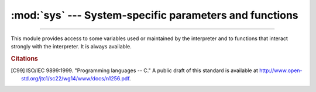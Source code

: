 :mod:`sys` --- System-specific parameters and functions
=======================================================

.. module:: sys
   :synopsis: Access system-specific parameters and functions.

--------------

This module provides access to some variables used or maintained by the
interpreter and to functions that interact strongly with the interpreter. It is
always available.


.. data:: abiflags

   On POSIX systems where Python was built with the standard ``configure``
   script, this contains the ABI flags as specified by :pep:`3149`.

   .. versionadded:: 3.2


.. data:: argv

   The list of command line arguments passed to a Python script. ``argv[0]`` is the
   script name (it is operating system dependent whether this is a full pathname or
   not).  If the command was executed using the :option:`-c` command line option to
   the interpreter, ``argv[0]`` is set to the string ``'-c'``.  If no script name
   was passed to the Python interpreter, ``argv[0]`` is the empty string.

   To loop over the standard input, or the list of files given on the
   command line, see the :mod:`fileinput` module.

   .. note::
      On Unix, command line arguments are passed by bytes from OS.  Python decode
      them with filesystem encoding and "surrogateescape" error handler.
      When you need original bytes, you can get it by
      ``argv[0].decode(sys.getfilesystemencoding(), "surrogateescape")``.


.. data:: base_exec_prefix

   Set during Python startup, before ``site.py`` is run, to the same value as
   :data:`exec_prefix`. If not running in a
   :ref:`virtual environment <venv-def>`, the values will stay the same; if
   ``site.py`` finds that a virtual environment is in use, the values of
   :data:`prefix` and :data:`exec_prefix` will be changed to point to the
   virtual environment, whereas :data:`base_prefix` and
   :data:`base_exec_prefix` will remain pointing to the base Python
   installation (the one which the virtual environment was created from).

   .. versionadded:: 3.3


.. data:: base_prefix

   Set during Python startup, before ``site.py`` is run, to the same value as
   :data:`prefix`. If not running in a :ref:`virtual environment <venv-def>`, the values
   will stay the same; if ``site.py`` finds that a virtual environment is in
   use, the values of :data:`prefix` and :data:`exec_prefix` will be changed to
   point to the virtual environment, whereas :data:`base_prefix` and
   :data:`base_exec_prefix` will remain pointing to the base Python
   installation (the one which the virtual environment was created from).

   .. versionadded:: 3.3


.. data:: byteorder

   An indicator of the native byte order.  This will have the value ``'big'`` on
   big-endian (most-significant byte first) platforms, and ``'little'`` on
   little-endian (least-significant byte first) platforms.


.. data:: builtin_module_names

   A tuple of strings giving the names of all modules that are compiled into this
   Python interpreter.  (This information is not available in any other way ---
   ``modules.keys()`` only lists the imported modules.)


.. function:: call_tracing(func, args)

   Call ``func(*args)``, while tracing is enabled.  The tracing state is saved,
   and restored afterwards.  This is intended to be called from a debugger from
   a checkpoint, to recursively debug some other code.


.. data:: copyright

   A string containing the copyright pertaining to the Python interpreter.


.. function:: _clear_type_cache()

   Clear the internal type cache. The type cache is used to speed up attribute
   and method lookups. Use the function *only* to drop unnecessary references
   during reference leak debugging.

   This function should be used for internal and specialized purposes only.


.. function:: _current_frames()

   Return a dictionary mapping each thread's identifier to the topmost stack frame
   currently active in that thread at the time the function is called. Note that
   functions in the :mod:`traceback` module can build the call stack given such a
   frame.

   This is most useful for debugging deadlock:  this function does not require the
   deadlocked threads' cooperation, and such threads' call stacks are frozen for as
   long as they remain deadlocked.  The frame returned for a non-deadlocked thread
   may bear no relationship to that thread's current activity by the time calling
   code examines the frame.

   This function should be used for internal and specialized purposes only.


.. function:: breakpointhook()

   This hook function is called by built-in :func:`breakpoint`.  By default,
   it drops you into the :mod:`pdb` debugger, but it can be set to any other
   function so that you can choose which debugger gets used.

   The signature of this function is dependent on what it calls.  For example,
   the default binding (e.g. ``pdb.set_trace()``) expects no arguments, but
   you might bind it to a function that expects additional arguments
   (positional and/or keyword).  The built-in ``breakpoint()`` function passes
   its ``*args`` and ``**kws`` straight through.  Whatever
   ``breakpointhooks()`` returns is returned from ``breakpoint()``.

   The default implementation first consults the environment variable
   :envvar:`PYTHONBREAKPOINT`.  If that is set to ``"0"`` then this function
   returns immediately; i.e. it is a no-op.  If the environment variable is
   not set, or is set to the empty string, ``pdb.set_trace()`` is called.
   Otherwise this variable should name a function to run, using Python's
   dotted-import nomenclature, e.g. ``package.subpackage.module.function``.
   In this case, ``package.subpackage.module`` would be imported and the
   resulting module must have a callable named ``function()``.  This is run,
   passing in ``*args`` and ``**kws``, and whatever ``function()`` returns,
   ``sys.breakpointhook()`` returns to the built-in :func:`breakpoint`
   function.

   Note that if anything goes wrong while importing the callable named by
   :envvar:`PYTHONBREAKPOINT`, a :exc:`RuntimeWarning` is reported and the
   breakpoint is ignored.

   Also note that if ``sys.breakpointhook()`` is overridden programmatically,
   :envvar:`PYTHONBREAKPOINT` is *not* consulted.

   .. versionadded:: 3.7

.. function:: _debugmallocstats()

   Print low-level information to stderr about the state of CPython's memory
   allocator.

   If Python is configured --with-pydebug, it also performs some expensive
   internal consistency checks.

   .. versionadded:: 3.3

   .. impl-detail::

      This function is specific to CPython.  The exact output format is not
      defined here, and may change.


.. data:: dllhandle

   Integer specifying the handle of the Python DLL.

   .. availability:: Windows.


.. function:: displayhook(value)

   If *value* is not ``None``, this function prints ``repr(value)`` to
   ``sys.stdout``, and saves *value* in ``builtins._``. If ``repr(value)`` is
   not encodable to ``sys.stdout.encoding`` with ``sys.stdout.errors`` error
   handler (which is probably ``'strict'``), encode it to
   ``sys.stdout.encoding`` with ``'backslashreplace'`` error handler.

   ``sys.displayhook`` is called on the result of evaluating an :term:`expression`
   entered in an interactive Python session.  The display of these values can be
   customized by assigning another one-argument function to ``sys.displayhook``.

   Pseudo-code::

       def displayhook(value):
           if value is None:
               return
           # Set '_' to None to avoid recursion
           builtins._ = None
           text = repr(value)
           try:
               sys.stdout.write(text)
           except UnicodeEncodeError:
               bytes = text.encode(sys.stdout.encoding, 'backslashreplace')
               if hasattr(sys.stdout, 'buffer'):
                   sys.stdout.buffer.write(bytes)
               else:
                   text = bytes.decode(sys.stdout.encoding, 'strict')
                   sys.stdout.write(text)
           sys.stdout.write("\n")
           builtins._ = value

   .. versionchanged:: 3.2
      Use ``'backslashreplace'`` error handler on :exc:`UnicodeEncodeError`.


.. data:: dont_write_bytecode

   If this is true, Python won't try to write ``.pyc`` files on the
   import of source modules.  This value is initially set to ``True`` or
   ``False`` depending on the :option:`-B` command line option and the
   :envvar:`PYTHONDONTWRITEBYTECODE` environment variable, but you can set it
   yourself to control bytecode file generation.


.. data:: pycache_prefix

   If this is set (not ``None``), Python will write bytecode-cache ``.pyc``
   files to (and read them from) a parallel directory tree rooted at this
   directory, rather than from ``__pycache__`` directories in the source code
   tree. Any ``__pycache__`` directories in the source code tree will be ignored
   and new `.pyc` files written within the pycache prefix. Thus if you use
   :mod:`compileall` as a pre-build step, you must ensure you run it with the
   same pycache prefix (if any) that you will use at runtime.

   A relative path is interpreted relative to the current working directory.

   This value is initially set based on the value of the :option:`-X`
   ``pycache_prefix=PATH`` command-line option or the
   :envvar:`PYTHONPYCACHEPREFIX` environment variable (command-line takes
   precedence). If neither are set, it is ``None``.

   .. versionadded:: 3.8


.. function:: excepthook(type, value, traceback)

   This function prints out a given traceback and exception to ``sys.stderr``.

   When an exception is raised and uncaught, the interpreter calls
   ``sys.excepthook`` with three arguments, the exception class, exception
   instance, and a traceback object.  In an interactive session this happens just
   before control is returned to the prompt; in a Python program this happens just
   before the program exits.  The handling of such top-level exceptions can be
   customized by assigning another three-argument function to ``sys.excepthook``.


.. data:: __breakpointhook__
          __displayhook__
          __excepthook__

   These objects contain the original values of ``breakpointhook``,
   ``displayhook``, and ``excepthook`` at the start of the program.  They are
   saved so that ``breakpointhook``, ``displayhook`` and ``excepthook`` can be
   restored in case they happen to get replaced with broken or alternative
   objects.

   .. versionadded:: 3.7
      __breakpointhook__


.. function:: exc_info()

   This function returns a tuple of three values that give information about the
   exception that is currently being handled.  The information returned is specific
   both to the current thread and to the current stack frame.  If the current stack
   frame is not handling an exception, the information is taken from the calling
   stack frame, or its caller, and so on until a stack frame is found that is
   handling an exception.  Here, "handling an exception" is defined as "executing
   an except clause."  For any stack frame, only information about the exception
   being currently handled is accessible.

   .. index:: object: traceback

   If no exception is being handled anywhere on the stack, a tuple containing
   three ``None`` values is returned.  Otherwise, the values returned are
   ``(type, value, traceback)``.  Their meaning is: *type* gets the type of the
   exception being handled (a subclass of :exc:`BaseException`); *value* gets
   the exception instance (an instance of the exception type); *traceback* gets
   a traceback object (see the Reference Manual) which encapsulates the call
   stack at the point where the exception originally occurred.


.. data:: exec_prefix

   A string giving the site-specific directory prefix where the platform-dependent
   Python files are installed; by default, this is also ``'/usr/local'``.  This can
   be set at build time with the ``--exec-prefix`` argument to the
   :program:`configure` script.  Specifically, all configuration files (e.g. the
   :file:`pyconfig.h` header file) are installed in the directory
   :file:`{exec_prefix}/lib/python{X.Y}/config`, and shared library modules are
   installed in :file:`{exec_prefix}/lib/python{X.Y}/lib-dynload`, where *X.Y*
   is the version number of Python, for example ``3.2``.

   .. note::

      If a :ref:`virtual environment <venv-def>` is in effect, this
      value will be changed in ``site.py`` to point to the virtual environment.
      The value for the Python installation will still be available, via
      :data:`base_exec_prefix`.


.. data:: executable

   A string giving the absolute path of the executable binary for the Python
   interpreter, on systems where this makes sense. If Python is unable to retrieve
   the real path to its executable, :data:`sys.executable` will be an empty string
   or ``None``.


.. function:: exit([arg])

   Exit from Python.  This is implemented by raising the :exc:`SystemExit`
   exception, so cleanup actions specified by finally clauses of :keyword:`try`
   statements are honored, and it is possible to intercept the exit attempt at
   an outer level.

   The optional argument *arg* can be an integer giving the exit status
   (defaulting to zero), or another type of object.  If it is an integer, zero
   is considered "successful termination" and any nonzero value is considered
   "abnormal termination" by shells and the like.  Most systems require it to be
   in the range 0--127, and produce undefined results otherwise.  Some systems
   have a convention for assigning specific meanings to specific exit codes, but
   these are generally underdeveloped; Unix programs generally use 2 for command
   line syntax errors and 1 for all other kind of errors.  If another type of
   object is passed, ``None`` is equivalent to passing zero, and any other
   object is printed to :data:`stderr` and results in an exit code of 1.  In
   particular, ``sys.exit("some error message")`` is a quick way to exit a
   program when an error occurs.

   Since :func:`exit` ultimately "only" raises an exception, it will only exit
   the process when called from the main thread, and the exception is not
   intercepted.

   .. versionchanged:: 3.6
      If an error occurs in the cleanup after the Python interpreter
      has caught :exc:`SystemExit` (such as an error flushing buffered data
      in the standard streams), the exit status is changed to 120.


.. data:: flags

   The :term:`struct sequence` *flags* exposes the status of command line
   flags. The attributes are read only.

   ============================= =============================
   attribute                     flag
   ============================= =============================
   :const:`debug`                :option:`-d`
   :const:`inspect`              :option:`-i`
   :const:`interactive`          :option:`-i`
   :const:`isolated`             :option:`-I`
   :const:`optimize`             :option:`-O` or :option:`-OO`
   :const:`dont_write_bytecode`  :option:`-B`
   :const:`no_user_site`         :option:`-s`
   :const:`no_site`              :option:`-S`
   :const:`ignore_environment`   :option:`-E`
   :const:`verbose`              :option:`-v`
   :const:`bytes_warning`        :option:`-b`
   :const:`quiet`                :option:`-q`
   :const:`hash_randomization`   :option:`-R`
   :const:`dev_mode`             :option:`-X` ``dev``
   :const:`utf8_mode`            :option:`-X` ``utf8``
   ============================= =============================

   .. versionchanged:: 3.2
      Added ``quiet`` attribute for the new :option:`-q` flag.

   .. versionadded:: 3.2.3
      The ``hash_randomization`` attribute.

   .. versionchanged:: 3.3
      Removed obsolete ``division_warning`` attribute.

   .. versionchanged:: 3.4
      Added ``isolated`` attribute for :option:`-I` ``isolated`` flag.

   .. versionchanged:: 3.7
      Added ``dev_mode`` attribute for the new :option:`-X` ``dev`` flag
      and ``utf8_mode`` attribute for the new  :option:`-X` ``utf8`` flag.


.. data:: float_info

   A :term:`struct sequence` holding information about the float type. It
   contains low level information about the precision and internal
   representation.  The values correspond to the various floating-point
   constants defined in the standard header file :file:`float.h` for the 'C'
   programming language; see section 5.2.4.2.2 of the 1999 ISO/IEC C standard
   [C99]_, 'Characteristics of floating types', for details.

   .. tabularcolumns:: |l|l|L|

   +---------------------+----------------+--------------------------------------------------+
   | attribute           | float.h macro  | explanation                                      |
   +=====================+================+==================================================+
   | :const:`epsilon`    | DBL_EPSILON    | difference between 1 and the least value greater |
   |                     |                | than 1 that is representable as a float          |
   +---------------------+----------------+--------------------------------------------------+
   | :const:`dig`        | DBL_DIG        | maximum number of decimal digits that can be     |
   |                     |                | faithfully represented in a float;  see below    |
   +---------------------+----------------+--------------------------------------------------+
   | :const:`mant_dig`   | DBL_MANT_DIG   | float precision: the number of base-``radix``    |
   |                     |                | digits in the significand of a float             |
   +---------------------+----------------+--------------------------------------------------+
   | :const:`max`        | DBL_MAX        | maximum representable finite float               |
   +---------------------+----------------+--------------------------------------------------+
   | :const:`max_exp`    | DBL_MAX_EXP    | maximum integer e such that ``radix**(e-1)`` is  |
   |                     |                | a representable finite float                     |
   +---------------------+----------------+--------------------------------------------------+
   | :const:`max_10_exp` | DBL_MAX_10_EXP | maximum integer e such that ``10**e`` is in the  |
   |                     |                | range of representable finite floats             |
   +---------------------+----------------+--------------------------------------------------+
   | :const:`min`        | DBL_MIN        | minimum positive normalized float                |
   +---------------------+----------------+--------------------------------------------------+
   | :const:`min_exp`    | DBL_MIN_EXP    | minimum integer e such that ``radix**(e-1)`` is  |
   |                     |                | a normalized float                               |
   +---------------------+----------------+--------------------------------------------------+
   | :const:`min_10_exp` | DBL_MIN_10_EXP | minimum integer e such that ``10**e`` is a       |
   |                     |                | normalized float                                 |
   +---------------------+----------------+--------------------------------------------------+
   | :const:`radix`      | FLT_RADIX      | radix of exponent representation                 |
   +---------------------+----------------+--------------------------------------------------+
   | :const:`rounds`     | FLT_ROUNDS     | integer constant representing the rounding mode  |
   |                     |                | used for arithmetic operations.  This reflects   |
   |                     |                | the value of the system FLT_ROUNDS macro at      |
   |                     |                | interpreter startup time.  See section 5.2.4.2.2 |
   |                     |                | of the C99 standard for an explanation of the    |
   |                     |                | possible values and their meanings.              |
   +---------------------+----------------+--------------------------------------------------+

   The attribute :attr:`sys.float_info.dig` needs further explanation.  If
   ``s`` is any string representing a decimal number with at most
   :attr:`sys.float_info.dig` significant digits, then converting ``s`` to a
   float and back again will recover a string representing the same decimal
   value::

      >>> import sys
      >>> sys.float_info.dig
      15
      >>> s = '3.14159265358979'    # decimal string with 15 significant digits
      >>> format(float(s), '.15g')  # convert to float and back -> same value
      '3.14159265358979'

   But for strings with more than :attr:`sys.float_info.dig` significant digits,
   this isn't always true::

      >>> s = '9876543211234567'    # 16 significant digits is too many!
      >>> format(float(s), '.16g')  # conversion changes value
      '9876543211234568'

.. data:: float_repr_style

   A string indicating how the :func:`repr` function behaves for
   floats.  If the string has value ``'short'`` then for a finite
   float ``x``, ``repr(x)`` aims to produce a short string with the
   property that ``float(repr(x)) == x``.  This is the usual behaviour
   in Python 3.1 and later.  Otherwise, ``float_repr_style`` has value
   ``'legacy'`` and ``repr(x)`` behaves in the same way as it did in
   versions of Python prior to 3.1.

   .. versionadded:: 3.1


.. function:: getallocatedblocks()

   Return the number of memory blocks currently allocated by the interpreter,
   regardless of their size.  This function is mainly useful for tracking
   and debugging memory leaks.  Because of the interpreter's internal
   caches, the result can vary from call to call; you may have to call
   :func:`_clear_type_cache()` and :func:`gc.collect()` to get more
   predictable results.

   If a Python build or implementation cannot reasonably compute this
   information, :func:`getallocatedblocks()` is allowed to return 0 instead.

   .. versionadded:: 3.4


.. function:: getandroidapilevel()

   Return the build time API version of Android as an integer.

   .. availability:: Android.

   .. versionadded:: 3.7


.. function:: getcheckinterval()

   Return the interpreter's "check interval"; see :func:`setcheckinterval`.

   .. deprecated:: 3.2
      Use :func:`getswitchinterval` instead.


.. function:: getdefaultencoding()

   Return the name of the current default string encoding used by the Unicode
   implementation.


.. function:: getdlopenflags()

   Return the current value of the flags that are used for
   :c:func:`dlopen` calls.  Symbolic names for the flag values can be
   found in the :mod:`os` module (``RTLD_xxx`` constants, e.g.
   :data:`os.RTLD_LAZY`).

   .. availability:: Unix.


.. function:: getfilesystemencoding()

   Return the name of the encoding used to convert between Unicode
   filenames and bytes filenames. For best compatibility, str should be
   used for filenames in all cases, although representing filenames as bytes
   is also supported. Functions accepting or returning filenames should support
   either str or bytes and internally convert to the system's preferred
   representation.

   This encoding is always ASCII-compatible.

   :func:`os.fsencode` and :func:`os.fsdecode` should be used to ensure that
   the correct encoding and errors mode are used.

   * In the UTF-8 mode, the encoding is ``utf-8`` on any platform.

   * On macOS, the encoding is ``'utf-8'``.

   * On Unix, the encoding is the locale encoding.

   * On Windows, the encoding may be ``'utf-8'`` or ``'mbcs'``, depending
     on user configuration.

   * On Android, the encoding is ``'utf-8'``.

   * On VxWorks, the encoding is ``'utf-8'``.

   .. versionchanged:: 3.2
      :func:`getfilesystemencoding` result cannot be ``None`` anymore.

   .. versionchanged:: 3.6
      Windows is no longer guaranteed to return ``'mbcs'``. See :pep:`529`
      and :func:`_enablelegacywindowsfsencoding` for more information.

   .. versionchanged:: 3.7
      Return 'utf-8' in the UTF-8 mode.


.. function:: getfilesystemencodeerrors()

   Return the name of the error mode used to convert between Unicode filenames
   and bytes filenames. The encoding name is returned from
   :func:`getfilesystemencoding`.

   :func:`os.fsencode` and :func:`os.fsdecode` should be used to ensure that
   the correct encoding and errors mode are used.

   .. versionadded:: 3.6

.. function:: getrefcount(object)

   Return the reference count of the *object*.  The count returned is generally one
   higher than you might expect, because it includes the (temporary) reference as
   an argument to :func:`getrefcount`.


.. function:: getrecursionlimit()

   Return the current value of the recursion limit, the maximum depth of the Python
   interpreter stack.  This limit prevents infinite recursion from causing an
   overflow of the C stack and crashing Python.  It can be set by
   :func:`setrecursionlimit`.


.. function:: getsizeof(object[, default])

   Return the size of an object in bytes. The object can be any type of
   object. All built-in objects will return correct results, but this
   does not have to hold true for third-party extensions as it is implementation
   specific.

   Only the memory consumption directly attributed to the object is
   accounted for, not the memory consumption of objects it refers to.

   If given, *default* will be returned if the object does not provide means to
   retrieve the size.  Otherwise a :exc:`TypeError` will be raised.

   :func:`getsizeof` calls the object's ``__sizeof__`` method and adds an
   additional garbage collector overhead if the object is managed by the garbage
   collector.

   See `recursive sizeof recipe <https://code.activestate.com/recipes/577504>`_
   for an example of using :func:`getsizeof` recursively to find the size of
   containers and all their contents.

.. function:: getswitchinterval()

   Return the interpreter's "thread switch interval"; see
   :func:`setswitchinterval`.

   .. versionadded:: 3.2


.. function:: _getframe([depth])

   Return a frame object from the call stack.  If optional integer *depth* is
   given, return the frame object that many calls below the top of the stack.  If
   that is deeper than the call stack, :exc:`ValueError` is raised.  The default
   for *depth* is zero, returning the frame at the top of the call stack.

   .. impl-detail::

      This function should be used for internal and specialized purposes only.
      It is not guaranteed to exist in all implementations of Python.


.. function:: getprofile()

   .. index::
      single: profile function
      single: profiler

   Get the profiler function as set by :func:`setprofile`.


.. function:: gettrace()

   .. index::
      single: trace function
      single: debugger

   Get the trace function as set by :func:`settrace`.

   .. impl-detail::

      The :func:`gettrace` function is intended only for implementing debuggers,
      profilers, coverage tools and the like.  Its behavior is part of the
      implementation platform, rather than part of the language definition, and
      thus may not be available in all Python implementations.


.. function:: getwindowsversion()

   Return a named tuple describing the Windows version
   currently running.  The named elements are *major*, *minor*,
   *build*, *platform*, *service_pack*, *service_pack_minor*,
   *service_pack_major*, *suite_mask*, *product_type* and
   *platform_version*. *service_pack* contains a string,
   *platform_version* a 3-tuple and all other values are
   integers. The components can also be accessed by name, so
   ``sys.getwindowsversion()[0]`` is equivalent to
   ``sys.getwindowsversion().major``. For compatibility with prior
   versions, only the first 5 elements are retrievable by indexing.

   *platform* will be :const:`2 (VER_PLATFORM_WIN32_NT)`.

   *product_type* may be one of the following values:

   +---------------------------------------+---------------------------------+
   | Constant                              | Meaning                         |
   +=======================================+=================================+
   | :const:`1 (VER_NT_WORKSTATION)`       | The system is a workstation.    |
   +---------------------------------------+---------------------------------+
   | :const:`2 (VER_NT_DOMAIN_CONTROLLER)` | The system is a domain          |
   |                                       | controller.                     |
   +---------------------------------------+---------------------------------+
   | :const:`3 (VER_NT_SERVER)`            | The system is a server, but not |
   |                                       | a domain controller.            |
   +---------------------------------------+---------------------------------+

   This function wraps the Win32 :c:func:`GetVersionEx` function; see the
   Microsoft documentation on :c:func:`OSVERSIONINFOEX` for more information
   about these fields.

   *platform_version* returns the accurate major version, minor version and
   build number of the current operating system, rather than the version that
   is being emulated for the process. It is intended for use in logging rather
   than for feature detection.

   .. availability:: Windows.

   .. versionchanged:: 3.2
      Changed to a named tuple and added *service_pack_minor*,
      *service_pack_major*, *suite_mask*, and *product_type*.

   .. versionchanged:: 3.6
      Added *platform_version*


.. function:: get_asyncgen_hooks()

   Returns an *asyncgen_hooks* object, which is similar to a
   :class:`~collections.namedtuple` of the form `(firstiter, finalizer)`,
   where *firstiter* and *finalizer* are expected to be either ``None`` or
   functions which take an :term:`asynchronous generator iterator` as an
   argument, and are used to schedule finalization of an asynchronous
   generator by an event loop.

   .. versionadded:: 3.6
      See :pep:`525` for more details.

   .. note::
      This function has been added on a provisional basis (see :pep:`411`
      for details.)


.. function:: get_coroutine_origin_tracking_depth()

   Get the current coroutine origin tracking depth, as set by
   :func:`set_coroutine_origin_tracking_depth`.

   .. versionadded:: 3.7

   .. note::
      This function has been added on a provisional basis (see :pep:`411`
      for details.)  Use it only for debugging purposes.


.. function:: get_coroutine_wrapper()

   Returns ``None``, or a wrapper set by :func:`set_coroutine_wrapper`.

   .. versionadded:: 3.5
      See :pep:`492` for more details.

   .. note::
      This function has been added on a provisional basis (see :pep:`411`
      for details.)  Use it only for debugging purposes.

   .. deprecated:: 3.7
      The coroutine wrapper functionality has been deprecated, and
      will be removed in 3.8. See :issue:`32591` for details.


.. data:: hash_info

   A :term:`struct sequence` giving parameters of the numeric hash
   implementation.  For more details about hashing of numeric types, see
   :ref:`numeric-hash`.

   +---------------------+--------------------------------------------------+
   | attribute           | explanation                                      |
   +=====================+==================================================+
   | :const:`width`      | width in bits used for hash values               |
   +---------------------+--------------------------------------------------+
   | :const:`modulus`    | prime modulus P used for numeric hash scheme     |
   +---------------------+--------------------------------------------------+
   | :const:`inf`        | hash value returned for a positive infinity      |
   +---------------------+--------------------------------------------------+
   | :const:`nan`        | hash value returned for a nan                    |
   +---------------------+--------------------------------------------------+
   | :const:`imag`       | multiplier used for the imaginary part of a      |
   |                     | complex number                                   |
   +---------------------+--------------------------------------------------+
   | :const:`algorithm`  | name of the algorithm for hashing of str, bytes, |
   |                     | and memoryview                                   |
   +---------------------+--------------------------------------------------+
   | :const:`hash_bits`  | internal output size of the hash algorithm       |
   +---------------------+--------------------------------------------------+
   | :const:`seed_bits`  | size of the seed key of the hash algorithm       |
   +---------------------+--------------------------------------------------+


   .. versionadded:: 3.2

   .. versionchanged:: 3.4
      Added *algorithm*, *hash_bits* and *seed_bits*


.. data:: hexversion

   The version number encoded as a single integer.  This is guaranteed to increase
   with each version, including proper support for non-production releases.  For
   example, to test that the Python interpreter is at least version 1.5.2, use::

      if sys.hexversion >= 0x010502F0:
          # use some advanced feature
          ...
      else:
          # use an alternative implementation or warn the user
          ...

   This is called ``hexversion`` since it only really looks meaningful when viewed
   as the result of passing it to the built-in :func:`hex` function.  The
   :term:`struct sequence`  :data:`sys.version_info` may be used for a more
   human-friendly encoding of the same information.

   More details of ``hexversion`` can be found at :ref:`apiabiversion`.


.. data:: implementation

   An object containing information about the implementation of the
   currently running Python interpreter.  The following attributes are
   required to exist in all Python implementations.

   *name* is the implementation's identifier, e.g. ``'cpython'``.  The actual
   string is defined by the Python implementation, but it is guaranteed to be
   lower case.

   *version* is a named tuple, in the same format as
   :data:`sys.version_info`.  It represents the version of the Python
   *implementation*.  This has a distinct meaning from the specific
   version of the Python *language* to which the currently running
   interpreter conforms, which ``sys.version_info`` represents.  For
   example, for PyPy 1.8 ``sys.implementation.version`` might be
   ``sys.version_info(1, 8, 0, 'final', 0)``, whereas ``sys.version_info``
   would be ``sys.version_info(2, 7, 2, 'final', 0)``.  For CPython they
   are the same value, since it is the reference implementation.

   *hexversion* is the implementation version in hexadecimal format, like
   :data:`sys.hexversion`.

   *cache_tag* is the tag used by the import machinery in the filenames of
   cached modules.  By convention, it would be a composite of the
   implementation's name and version, like ``'cpython-33'``.  However, a
   Python implementation may use some other value if appropriate.  If
   ``cache_tag`` is set to ``None``, it indicates that module caching should
   be disabled.

   :data:`sys.implementation` may contain additional attributes specific to
   the Python implementation.  These non-standard attributes must start with
   an underscore, and are not described here.  Regardless of its contents,
   :data:`sys.implementation` will not change during a run of the interpreter,
   nor between implementation versions.  (It may change between Python
   language versions, however.)  See :pep:`421` for more information.

   .. versionadded:: 3.3


.. data:: int_info

   A :term:`struct sequence` that holds information about Python's internal
   representation of integers.  The attributes are read only.

   .. tabularcolumns:: |l|L|

   +-------------------------+----------------------------------------------+
   | Attribute               | Explanation                                  |
   +=========================+==============================================+
   | :const:`bits_per_digit` | number of bits held in each digit.  Python   |
   |                         | integers are stored internally in base       |
   |                         | ``2**int_info.bits_per_digit``               |
   +-------------------------+----------------------------------------------+
   | :const:`sizeof_digit`   | size in bytes of the C type used to          |
   |                         | represent a digit                            |
   +-------------------------+----------------------------------------------+

   .. versionadded:: 3.1


.. data:: __interactivehook__

   When this attribute exists, its value is automatically called (with no
   arguments) when the interpreter is launched in :ref:`interactive mode
   <tut-interactive>`.  This is done after the :envvar:`PYTHONSTARTUP` file is
   read, so that you can set this hook there.  The :mod:`site` module
   :ref:`sets this <rlcompleter-config>`.

   .. versionadded:: 3.4


.. function:: intern(string)

   Enter *string* in the table of "interned" strings and return the interned string
   -- which is *string* itself or a copy. Interning strings is useful to gain a
   little performance on dictionary lookup -- if the keys in a dictionary are
   interned, and the lookup key is interned, the key comparisons (after hashing)
   can be done by a pointer compare instead of a string compare.  Normally, the
   names used in Python programs are automatically interned, and the dictionaries
   used to hold module, class or instance attributes have interned keys.

   Interned strings are not immortal; you must keep a reference to the return
   value of :func:`intern` around to benefit from it.


.. function:: is_finalizing()

   Return :const:`True` if the Python interpreter is
   :term:`shutting down <interpreter shutdown>`, :const:`False` otherwise.

   .. versionadded:: 3.5


.. data:: last_type
          last_value
          last_traceback

   These three variables are not always defined; they are set when an exception is
   not handled and the interpreter prints an error message and a stack traceback.
   Their intended use is to allow an interactive user to import a debugger module
   and engage in post-mortem debugging without having to re-execute the command
   that caused the error.  (Typical use is ``import pdb; pdb.pm()`` to enter the
   post-mortem debugger; see :mod:`pdb` module for
   more information.)

   The meaning of the variables is the same as that of the return values from
   :func:`exc_info` above.


.. data:: maxsize

   An integer giving the maximum value a variable of type :c:type:`Py_ssize_t` can
   take.  It's usually ``2**31 - 1`` on a 32-bit platform and ``2**63 - 1`` on a
   64-bit platform.


.. data:: maxunicode

   An integer giving the value of the largest Unicode code point,
   i.e. ``1114111`` (``0x10FFFF`` in hexadecimal).

   .. versionchanged:: 3.3
      Before :pep:`393`, ``sys.maxunicode`` used to be either ``0xFFFF``
      or ``0x10FFFF``, depending on the configuration option that specified
      whether Unicode characters were stored as UCS-2 or UCS-4.


.. data:: meta_path

    A list of :term:`meta path finder` objects that have their
    :meth:`~importlib.abc.MetaPathFinder.find_spec` methods called to see if one
    of the objects can find the module to be imported. The
    :meth:`~importlib.abc.MetaPathFinder.find_spec` method is called with at
    least the absolute name of the module being imported. If the module to be
    imported is contained in a package, then the parent package's :attr:`__path__`
    attribute is passed in as a second argument. The method returns a
    :term:`module spec`, or ``None`` if the module cannot be found.

    .. seealso::

        :class:`importlib.abc.MetaPathFinder`
          The abstract base class defining the interface of finder objects on
          :data:`meta_path`.
        :class:`importlib.machinery.ModuleSpec`
          The concrete class which
          :meth:`~importlib.abc.MetaPathFinder.find_spec` should return
          instances of.

    .. versionchanged:: 3.4

        :term:`Module specs <module spec>` were introduced in Python 3.4, by
        :pep:`451`. Earlier versions of Python looked for a method called
        :meth:`~importlib.abc.MetaPathFinder.find_module`.
        This is still called as a fallback if a :data:`meta_path` entry doesn't
        have a :meth:`~importlib.abc.MetaPathFinder.find_spec` method.

.. data:: modules

   This is a dictionary that maps module names to modules which have already been
   loaded.  This can be manipulated to force reloading of modules and other tricks.
   However, replacing the dictionary will not necessarily work as expected and
   deleting essential items from the dictionary may cause Python to fail.


.. data:: path

   .. index:: triple: module; search; path

   A list of strings that specifies the search path for modules. Initialized from
   the environment variable :envvar:`PYTHONPATH`, plus an installation-dependent
   default.

   As initialized upon program startup, the first item of this list, ``path[0]``,
   is the directory containing the script that was used to invoke the Python
   interpreter.  If the script directory is not available (e.g.  if the interpreter
   is invoked interactively or if the script is read from standard input),
   ``path[0]`` is the empty string, which directs Python to search modules in the
   current directory first.  Notice that the script directory is inserted *before*
   the entries inserted as a result of :envvar:`PYTHONPATH`.

   A program is free to modify this list for its own purposes.  Only strings
   and bytes should be added to :data:`sys.path`; all other data types are
   ignored during import.


   .. seealso::
      Module :mod:`site` This describes how to use .pth files to extend
      :data:`sys.path`.


.. data:: path_hooks

    A list of callables that take a path argument to try to create a
    :term:`finder` for the path. If a finder can be created, it is to be
    returned by the callable, else raise :exc:`ImportError`.

    Originally specified in :pep:`302`.


.. data:: path_importer_cache

    A dictionary acting as a cache for :term:`finder` objects. The keys are
    paths that have been passed to :data:`sys.path_hooks` and the values are
    the finders that are found. If a path is a valid file system path but no
    finder is found on :data:`sys.path_hooks` then ``None`` is
    stored.

    Originally specified in :pep:`302`.

    .. versionchanged:: 3.3
       ``None`` is stored instead of :class:`imp.NullImporter` when no finder
       is found.


.. data:: platform

   This string contains a platform identifier that can be used to append
   platform-specific components to :data:`sys.path`, for instance.

   For Unix systems, except on Linux, this is the lowercased OS name as
   returned by ``uname -s`` with the first part of the version as returned by
   ``uname -r`` appended, e.g. ``'sunos5'`` or ``'freebsd8'``, *at the time
   when Python was built*.  Unless you want to test for a specific system
   version, it is therefore recommended to use the following idiom::

      if sys.platform.startswith('freebsd'):
          # FreeBSD-specific code here...
      elif sys.platform.startswith('linux'):
          # Linux-specific code here...

   For other systems, the values are:

   ================ ===========================
   System           ``platform`` value
   ================ ===========================
   Linux            ``'linux'``
   Windows          ``'win32'``
   Windows/Cygwin   ``'cygwin'``
   macOS            ``'darwin'``
   ================ ===========================

   .. versionchanged:: 3.3
      On Linux, :attr:`sys.platform` doesn't contain the major version anymore.
      It is always ``'linux'``, instead of ``'linux2'`` or ``'linux3'``.  Since
      older Python versions include the version number, it is recommended to
      always use the ``startswith`` idiom presented above.

   .. seealso::

      :attr:`os.name` has a coarser granularity.  :func:`os.uname` gives
      system-dependent version information.

      The :mod:`platform` module provides detailed checks for the
      system's identity.


.. data:: prefix

   A string giving the site-specific directory prefix where the platform
   independent Python files are installed; by default, this is the string
   ``'/usr/local'``.  This can be set at build time with the ``--prefix``
   argument to the :program:`configure` script.  The main collection of Python
   library modules is installed in the directory :file:`{prefix}/lib/python{X.Y}`
   while the platform independent header files (all except :file:`pyconfig.h`) are
   stored in :file:`{prefix}/include/python{X.Y}`, where *X.Y* is the version
   number of Python, for example ``3.2``.

   .. note:: If a :ref:`virtual environment <venv-def>` is in effect, this
      value will be changed in ``site.py`` to point to the virtual
      environment. The value for the Python installation will still be
      available, via :data:`base_prefix`.


.. data:: ps1
          ps2

   .. index::
      single: interpreter prompts
      single: prompts, interpreter
      single: >>>; interpreter prompt
      single: ...; interpreter prompt

   Strings specifying the primary and secondary prompt of the interpreter.  These
   are only defined if the interpreter is in interactive mode.  Their initial
   values in this case are ``'>>> '`` and ``'... '``.  If a non-string object is
   assigned to either variable, its :func:`str` is re-evaluated each time the
   interpreter prepares to read a new interactive command; this can be used to
   implement a dynamic prompt.


.. function:: setcheckinterval(interval)

   Set the interpreter's "check interval".  This integer value determines how often
   the interpreter checks for periodic things such as thread switches and signal
   handlers.  The default is ``100``, meaning the check is performed every 100
   Python virtual instructions. Setting it to a larger value may increase
   performance for programs using threads.  Setting it to a value ``<=`` 0 checks
   every virtual instruction, maximizing responsiveness as well as overhead.

   .. deprecated:: 3.2
      This function doesn't have an effect anymore, as the internal logic for
      thread switching and asynchronous tasks has been rewritten.  Use
      :func:`setswitchinterval` instead.


.. function:: setdlopenflags(n)

   Set the flags used by the interpreter for :c:func:`dlopen` calls, such as when
   the interpreter loads extension modules.  Among other things, this will enable a
   lazy resolving of symbols when importing a module, if called as
   ``sys.setdlopenflags(0)``.  To share symbols across extension modules, call as
   ``sys.setdlopenflags(os.RTLD_GLOBAL)``.  Symbolic names for the flag values
   can be found in the :mod:`os` module (``RTLD_xxx`` constants, e.g.
   :data:`os.RTLD_LAZY`).

   .. availability:: Unix.

.. function:: setprofile(profilefunc)

   .. index::
      single: profile function
      single: profiler

   Set the system's profile function, which allows you to implement a Python source
   code profiler in Python.  See chapter :ref:`profile` for more information on the
   Python profiler.  The system's profile function is called similarly to the
   system's trace function (see :func:`settrace`), but it is called with different events,
   for example it isn't called for each executed line of code (only on call and return,
   but the return event is reported even when an exception has been set). The function is
   thread-specific, but there is no way for the profiler to know about context switches between
   threads, so it does not make sense to use this in the presence of multiple threads. Also,
   its return value is not used, so it can simply return ``None``.  Error in the profile
   function will cause itself unset.

   Profile functions should have three arguments: *frame*, *event*, and
   *arg*. *frame* is the current stack frame.  *event* is a string: ``'call'``,
   ``'return'``, ``'c_call'``, ``'c_return'``, or ``'c_exception'``. *arg* depends
   on the event type.

   The events have the following meaning:

   ``'call'``
      A function is called (or some other code block entered).  The
      profile function is called; *arg* is ``None``.

   ``'return'``
      A function (or other code block) is about to return.  The profile
      function is called; *arg* is the value that will be returned, or ``None``
      if the event is caused by an exception being raised.

   ``'c_call'``
      A C function is about to be called.  This may be an extension function or
      a built-in.  *arg* is the C function object.

   ``'c_return'``
      A C function has returned. *arg* is the C function object.

   ``'c_exception'``
      A C function has raised an exception.  *arg* is the C function object.

.. function:: setrecursionlimit(limit)

   Set the maximum depth of the Python interpreter stack to *limit*.  This limit
   prevents infinite recursion from causing an overflow of the C stack and crashing
   Python.

   The highest possible limit is platform-dependent.  A user may need to set the
   limit higher when they have a program that requires deep recursion and a platform
   that supports a higher limit.  This should be done with care, because a too-high
   limit can lead to a crash.

   If the new limit is too low at the current recursion depth, a
   :exc:`RecursionError` exception is raised.

   .. versionchanged:: 3.5.1
      A :exc:`RecursionError` exception is now raised if the new limit is too
      low at the current recursion depth.


.. function:: setswitchinterval(interval)

   Set the interpreter's thread switch interval (in seconds).  This floating-point
   value determines the ideal duration of the "timeslices" allocated to
   concurrently running Python threads.  Please note that the actual value
   can be higher, especially if long-running internal functions or methods
   are used.  Also, which thread becomes scheduled at the end of the interval
   is the operating system's decision.  The interpreter doesn't have its
   own scheduler.

   .. versionadded:: 3.2


.. function:: settrace(tracefunc)

   .. index::
      single: trace function
      single: debugger

   Set the system's trace function, which allows you to implement a Python
   source code debugger in Python.  The function is thread-specific; for a
   debugger to support multiple threads, it must be registered using
   :func:`settrace` for each thread being debugged.

   Trace functions should have three arguments: *frame*, *event*, and
   *arg*. *frame* is the current stack frame.  *event* is a string: ``'call'``,
   ``'line'``, ``'return'``, ``'exception'`` or ``'opcode'``.  *arg* depends on
   the event type.

   The trace function is invoked (with *event* set to ``'call'``) whenever a new
   local scope is entered; it should return a reference to a local trace
   function to be used that scope, or ``None`` if the scope shouldn't be traced.

   The local trace function should return a reference to itself (or to another
   function for further tracing in that scope), or ``None`` to turn off tracing
   in that scope.

   If there is any error occurred in the trace function, it will be unset, just
   like ``settrace(None)`` is called.

   The events have the following meaning:

   ``'call'``
      A function is called (or some other code block entered).  The
      global trace function is called; *arg* is ``None``; the return value
      specifies the local trace function.

   ``'line'``
      The interpreter is about to execute a new line of code or re-execute the
      condition of a loop.  The local trace function is called; *arg* is
      ``None``; the return value specifies the new local trace function.  See
      :file:`Objects/lnotab_notes.txt` for a detailed explanation of how this
      works.
      Per-line events may be disabled for a frame by setting
      :attr:`f_trace_lines` to :const:`False` on that frame.

   ``'return'``
      A function (or other code block) is about to return.  The local trace
      function is called; *arg* is the value that will be returned, or ``None``
      if the event is caused by an exception being raised.  The trace function's
      return value is ignored.

   ``'exception'``
      An exception has occurred.  The local trace function is called; *arg* is a
      tuple ``(exception, value, traceback)``; the return value specifies the
      new local trace function.

   ``'opcode'``
      The interpreter is about to execute a new opcode (see :mod:`dis` for
      opcode details).  The local trace function is called; *arg* is
      ``None``; the return value specifies the new local trace function.
      Per-opcode events are not emitted by default: they must be explicitly
      requested by setting :attr:`f_trace_opcodes` to :const:`True` on the
      frame.

   Note that as an exception is propagated down the chain of callers, an
   ``'exception'`` event is generated at each level.

   For more information on code and frame objects, refer to :ref:`types`.

   .. impl-detail::

      The :func:`settrace` function is intended only for implementing debuggers,
      profilers, coverage tools and the like.  Its behavior is part of the
      implementation platform, rather than part of the language definition, and
      thus may not be available in all Python implementations.

   .. versionchanged:: 3.7

      ``'opcode'`` event type added; :attr:`f_trace_lines` and
      :attr:`f_trace_opcodes` attributes added to frames

.. function:: set_asyncgen_hooks(firstiter, finalizer)

   Accepts two optional keyword arguments which are callables that accept an
   :term:`asynchronous generator iterator` as an argument. The *firstiter*
   callable will be called when an asynchronous generator is iterated for the
   first time. The *finalizer* will be called when an asynchronous generator
   is about to be garbage collected.

   .. versionadded:: 3.6
      See :pep:`525` for more details, and for a reference example of a
      *finalizer* method see the implementation of
      ``asyncio.Loop.shutdown_asyncgens`` in
      :source:`Lib/asyncio/base_events.py`

   .. note::
      This function has been added on a provisional basis (see :pep:`411`
      for details.)

.. function:: set_coroutine_origin_tracking_depth(depth)

   Allows enabling or disabling coroutine origin tracking. When
   enabled, the ``cr_origin`` attribute on coroutine objects will
   contain a tuple of (filename, line number, function name) tuples
   describing the traceback where the coroutine object was created,
   with the most recent call first. When disabled, ``cr_origin`` will
   be None.

   To enable, pass a *depth* value greater than zero; this sets the
   number of frames whose information will be captured. To disable,
   pass set *depth* to zero.

   This setting is thread-specific.

   .. versionadded:: 3.7

   .. note::
      This function has been added on a provisional basis (see :pep:`411`
      for details.)  Use it only for debugging purposes.

.. function:: set_coroutine_wrapper(wrapper)

   Allows intercepting creation of :term:`coroutine` objects (only ones that
   are created by an :keyword:`async def` function; generators decorated with
   :func:`types.coroutine` or :func:`asyncio.coroutine` will not be
   intercepted).

   The *wrapper* argument must be either:

   * a callable that accepts one argument (a coroutine object);
   * ``None``, to reset the wrapper.

   If called twice, the new wrapper replaces the previous one.  The function
   is thread-specific.

   The *wrapper* callable cannot define new coroutines directly or indirectly::

        def wrapper(coro):
            async def wrap(coro):
                return await coro
            return wrap(coro)
        sys.set_coroutine_wrapper(wrapper)

        async def foo():
            pass

        # The following line will fail with a RuntimeError, because
        # ``wrapper`` creates a ``wrap(coro)`` coroutine:
        foo()

   See also :func:`get_coroutine_wrapper`.

   .. versionadded:: 3.5
      See :pep:`492` for more details.

   .. note::
      This function has been added on a provisional basis (see :pep:`411`
      for details.)  Use it only for debugging purposes.

   .. deprecated:: 3.7
      The coroutine wrapper functionality has been deprecated, and
      will be removed in 3.8. See :issue:`32591` for details.

.. function:: _enablelegacywindowsfsencoding()

   Changes the default filesystem encoding and errors mode to 'mbcs' and
   'replace' respectively, for consistency with versions of Python prior to 3.6.

   This is equivalent to defining the :envvar:`PYTHONLEGACYWINDOWSFSENCODING`
   environment variable before launching Python.

   .. availability:: Windows.

   .. versionadded:: 3.6
      See :pep:`529` for more details.

.. data:: stdin
          stdout
          stderr

   :term:`File objects <file object>` used by the interpreter for standard
   input, output and errors:

   * ``stdin`` is used for all interactive input (including calls to
     :func:`input`);
   * ``stdout`` is used for the output of :func:`print` and :term:`expression`
     statements and for the prompts of :func:`input`;
   * The interpreter's own prompts and its error messages go to ``stderr``.

   These streams are regular :term:`text files <text file>` like those
   returned by the :func:`open` function.  Their parameters are chosen as
   follows:

   * The character encoding is platform-dependent.  Non-Windows
     platforms use the locale encoding (see
     :meth:`locale.getpreferredencoding()`).

     On Windows, UTF-8 is used for the console device.  Non-character
     devices such as disk files and pipes use the system locale
     encoding (i.e. the ANSI codepage).  Non-console character
     devices such as NUL (i.e. where isatty() returns True) use the
     value of the console input and output codepages at startup,
     respectively for stdin and stdout/stderr. This defaults to the
     system locale encoding if the process is not initially attached
     to a console.

     The special behaviour of the console can be overridden
     by setting the environment variable PYTHONLEGACYWINDOWSSTDIO
     before starting Python. In that case, the console codepages are
     used as for any other character device.

     Under all platforms, you can override the character encoding by
     setting the :envvar:`PYTHONIOENCODING` environment variable before
     starting Python or by using the new :option:`-X` ``utf8`` command
     line option and :envvar:`PYTHONUTF8` environment variable.  However,
     for the Windows console, this only applies when
     :envvar:`PYTHONLEGACYWINDOWSSTDIO` is also set.

   * When interactive, ``stdout`` and ``stderr`` streams are line-buffered.
     Otherwise, they are block-buffered like regular text files.  You can
     override this value with the :option:`-u` command-line option.

   .. note::

      To write or read binary data from/to the standard streams, use the
      underlying binary :data:`~io.TextIOBase.buffer` object.  For example, to
      write bytes to :data:`stdout`, use ``sys.stdout.buffer.write(b'abc')``.

      However, if you are writing a library (and do not control in which
      context its code will be executed), be aware that the standard streams
      may be replaced with file-like objects like :class:`io.StringIO` which
      do not support the :attr:`~io.BufferedIOBase.buffer` attribute.


.. data:: __stdin__
          __stdout__
          __stderr__

   These objects contain the original values of ``stdin``, ``stderr`` and
   ``stdout`` at the start of the program.  They are used during finalization,
   and could be useful to print to the actual standard stream no matter if the
   ``sys.std*`` object has been redirected.

   It can also be used to restore the actual files to known working file objects
   in case they have been overwritten with a broken object.  However, the
   preferred way to do this is to explicitly save the previous stream before
   replacing it, and restore the saved object.

   .. note::
       Under some conditions ``stdin``, ``stdout`` and ``stderr`` as well as the
       original values ``__stdin__``, ``__stdout__`` and ``__stderr__`` can be
       ``None``. It is usually the case for Windows GUI apps that aren't connected
       to a console and Python apps started with :program:`pythonw`.


.. data:: thread_info

   A :term:`struct sequence` holding information about the thread
   implementation.

   .. tabularcolumns:: |l|p{0.7\linewidth}|

   +------------------+---------------------------------------------------------+
   | Attribute        | Explanation                                             |
   +==================+=========================================================+
   | :const:`name`    | Name of the thread implementation:                      |
   |                  |                                                         |
   |                  |  * ``'nt'``: Windows threads                            |
   |                  |  * ``'pthread'``: POSIX threads                         |
   |                  |  * ``'solaris'``: Solaris threads                       |
   +------------------+---------------------------------------------------------+
   | :const:`lock`    | Name of the lock implementation:                        |
   |                  |                                                         |
   |                  |  * ``'semaphore'``: a lock uses a semaphore             |
   |                  |  * ``'mutex+cond'``: a lock uses a mutex                |
   |                  |    and a condition variable                             |
   |                  |  * ``None`` if this information is unknown              |
   +------------------+---------------------------------------------------------+
   | :const:`version` | Name and version of the thread library. It is a string, |
   |                  | or ``None`` if this information is unknown.             |
   +------------------+---------------------------------------------------------+

   .. versionadded:: 3.3


.. data:: tracebacklimit

   When this variable is set to an integer value, it determines the maximum number
   of levels of traceback information printed when an unhandled exception occurs.
   The default is ``1000``.  When set to ``0`` or less, all traceback information
   is suppressed and only the exception type and value are printed.


.. data:: version

   A string containing the version number of the Python interpreter plus additional
   information on the build number and compiler used.  This string is displayed
   when the interactive interpreter is started.  Do not extract version information
   out of it, rather, use :data:`version_info` and the functions provided by the
   :mod:`platform` module.


.. data:: api_version

   The C API version for this interpreter.  Programmers may find this useful when
   debugging version conflicts between Python and extension modules.


.. data:: version_info

   A tuple containing the five components of the version number: *major*, *minor*,
   *micro*, *releaselevel*, and *serial*.  All values except *releaselevel* are
   integers; the release level is ``'alpha'``, ``'beta'``, ``'candidate'``, or
   ``'final'``.  The ``version_info`` value corresponding to the Python version 2.0
   is ``(2, 0, 0, 'final', 0)``.  The components can also be accessed by name,
   so ``sys.version_info[0]`` is equivalent to ``sys.version_info.major``
   and so on.

   .. versionchanged:: 3.1
      Added named component attributes.

.. data:: warnoptions

   This is an implementation detail of the warnings framework; do not modify this
   value.  Refer to the :mod:`warnings` module for more information on the warnings
   framework.


.. data:: winver

   The version number used to form registry keys on Windows platforms. This is
   stored as string resource 1000 in the Python DLL.  The value is normally the
   first three characters of :const:`version`.  It is provided in the :mod:`sys`
   module for informational purposes; modifying this value has no effect on the
   registry keys used by Python.

   .. availability:: Windows.


.. data:: _xoptions

   A dictionary of the various implementation-specific flags passed through
   the :option:`-X` command-line option.  Option names are either mapped to
   their values, if given explicitly, or to :const:`True`.  Example:

   .. code-block:: shell-session

      $ ./python -Xa=b -Xc
      Python 3.2a3+ (py3k, Oct 16 2010, 20:14:50)
      [GCC 4.4.3] on linux2
      Type "help", "copyright", "credits" or "license" for more information.
      >>> import sys
      >>> sys._xoptions
      {'a': 'b', 'c': True}

   .. impl-detail::

      This is a CPython-specific way of accessing options passed through
      :option:`-X`.  Other implementations may export them through other
      means, or not at all.

   .. versionadded:: 3.2


.. rubric:: Citations

.. [C99] ISO/IEC 9899:1999.  "Programming languages -- C."  A public draft of this standard is available at http://www.open-std.org/jtc1/sc22/wg14/www/docs/n1256.pdf\ .
